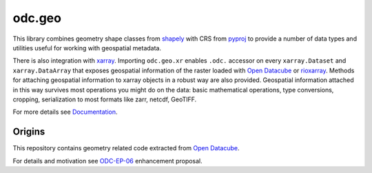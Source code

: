 odc.geo
#######

|Documentation Status| |Test Status| |Test Coverage|

This library combines geometry shape classes from shapely_ with CRS from pyproj_
to provide a number of data types and utilities useful for working with
geospatial metadata.

There is also integration with xarray_. Importing ``odc.geo.xr`` enables
``.odc.`` accessor on every ``xarray.Dataset`` and ``xarray.DataArray`` that
exposes geospatial information of the raster loaded with `Open Datacube`_ or
rioxarray_. Methods for attaching geospatial information to xarray objects in a
robust way are also provided. Geospatial information attached in this way
survives most operations you might do on the data: basic mathematical
operations, type conversions, cropping, serialization to most formats like zarr,
netcdf, GeoTIFF.

For more details see Documentation_.

Origins
=======

This repository contains geometry related code extracted from `Open Datacube`_.

For details and motivation see `ODC-EP-06`_ enhancement proposal.


.. |Documentation Status| image:: https://readthedocs.org/projects/odc-geo/badge/?version=latest
   :target: https://odc-geo.readthedocs.io/en/latest/?badge=latest
   :alt: Documentation Status

.. |Test Status| image:: https://github.com/opendatacube/odc-geo/actions/workflows/main.yml/badge.svg
   :target: https://github.com/opendatacube/odc-geo/actions/workflows/main.yml
   :alt: Test Status

.. |Test Coverage| image:: https://codecov.io/gh/opendatacube/odc-geo/branch/develop/graph/badge.svg?token=Qc7isqXNGF
   :target: https://codecov.io/gh/opendatacube/odc-geo
   :alt: Test Coverage

.. _rioxarray: https://corteva.github.io/rioxarray/stable/
.. _xarray: https://docs.xarray.dev/en/stable/
.. _shapely: https://shapely.readthedocs.io/en/stable/manual.html
.. _pyproj: https://pyproj4.github.io/pyproj/stable/
.. _`Open Datacube`: https://github.com/opendatacube/datacube-core
.. _`ODC-EP-06`: https://github.com/opendatacube/datacube-core/wiki/ODC-EP-06---Extract-Geometry-Utilities-into-a-Separate-Package
.. _`Documentation`: https://odc-geo.readthedocs.io/
